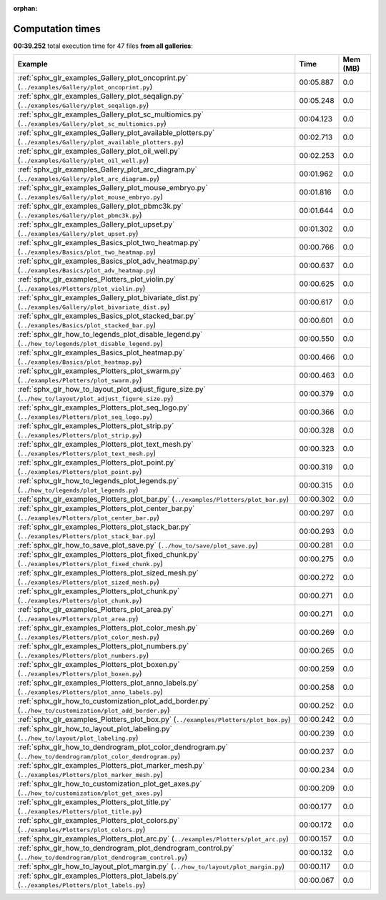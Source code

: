 
:orphan:

.. _sphx_glr_sg_execution_times:


Computation times
=================
**00:39.252** total execution time for 47 files **from all galleries**:

.. container::

  .. raw:: html

    <style scoped>
    <link href="https://cdnjs.cloudflare.com/ajax/libs/twitter-bootstrap/5.3.0/css/bootstrap.min.css" rel="stylesheet" />
    <link href="https://cdn.datatables.net/1.13.6/css/dataTables.bootstrap5.min.css" rel="stylesheet" />
    </style>
    <script src="https://code.jquery.com/jquery-3.7.0.js"></script>
    <script src="https://cdn.datatables.net/1.13.6/js/jquery.dataTables.min.js"></script>
    <script src="https://cdn.datatables.net/1.13.6/js/dataTables.bootstrap5.min.js"></script>
    <script type="text/javascript" class="init">
    $(document).ready( function () {
        $('table.sg-datatable').DataTable({order: [[1, 'desc']]});
    } );
    </script>

  .. list-table::
   :header-rows: 1
   :class: table table-striped sg-datatable

   * - Example
     - Time
     - Mem (MB)
   * - :ref:`sphx_glr_examples_Gallery_plot_oncoprint.py` (``../examples/Gallery/plot_oncoprint.py``)
     - 00:05.887
     - 0.0
   * - :ref:`sphx_glr_examples_Gallery_plot_seqalign.py` (``../examples/Gallery/plot_seqalign.py``)
     - 00:05.248
     - 0.0
   * - :ref:`sphx_glr_examples_Gallery_plot_sc_multiomics.py` (``../examples/Gallery/plot_sc_multiomics.py``)
     - 00:04.123
     - 0.0
   * - :ref:`sphx_glr_examples_Gallery_plot_available_plotters.py` (``../examples/Gallery/plot_available_plotters.py``)
     - 00:02.713
     - 0.0
   * - :ref:`sphx_glr_examples_Gallery_plot_oil_well.py` (``../examples/Gallery/plot_oil_well.py``)
     - 00:02.253
     - 0.0
   * - :ref:`sphx_glr_examples_Gallery_plot_arc_diagram.py` (``../examples/Gallery/plot_arc_diagram.py``)
     - 00:01.962
     - 0.0
   * - :ref:`sphx_glr_examples_Gallery_plot_mouse_embryo.py` (``../examples/Gallery/plot_mouse_embryo.py``)
     - 00:01.816
     - 0.0
   * - :ref:`sphx_glr_examples_Gallery_plot_pbmc3k.py` (``../examples/Gallery/plot_pbmc3k.py``)
     - 00:01.644
     - 0.0
   * - :ref:`sphx_glr_examples_Gallery_plot_upset.py` (``../examples/Gallery/plot_upset.py``)
     - 00:01.302
     - 0.0
   * - :ref:`sphx_glr_examples_Basics_plot_two_heatmap.py` (``../examples/Basics/plot_two_heatmap.py``)
     - 00:00.766
     - 0.0
   * - :ref:`sphx_glr_examples_Basics_plot_adv_heatmap.py` (``../examples/Basics/plot_adv_heatmap.py``)
     - 00:00.637
     - 0.0
   * - :ref:`sphx_glr_examples_Plotters_plot_violin.py` (``../examples/Plotters/plot_violin.py``)
     - 00:00.625
     - 0.0
   * - :ref:`sphx_glr_examples_Gallery_plot_bivariate_dist.py` (``../examples/Gallery/plot_bivariate_dist.py``)
     - 00:00.617
     - 0.0
   * - :ref:`sphx_glr_examples_Basics_plot_stacked_bar.py` (``../examples/Basics/plot_stacked_bar.py``)
     - 00:00.601
     - 0.0
   * - :ref:`sphx_glr_how_to_legends_plot_disable_legend.py` (``../how_to/legends/plot_disable_legend.py``)
     - 00:00.550
     - 0.0
   * - :ref:`sphx_glr_examples_Basics_plot_heatmap.py` (``../examples/Basics/plot_heatmap.py``)
     - 00:00.466
     - 0.0
   * - :ref:`sphx_glr_examples_Plotters_plot_swarm.py` (``../examples/Plotters/plot_swarm.py``)
     - 00:00.463
     - 0.0
   * - :ref:`sphx_glr_how_to_layout_plot_adjust_figure_size.py` (``../how_to/layout/plot_adjust_figure_size.py``)
     - 00:00.379
     - 0.0
   * - :ref:`sphx_glr_examples_Plotters_plot_seq_logo.py` (``../examples/Plotters/plot_seq_logo.py``)
     - 00:00.366
     - 0.0
   * - :ref:`sphx_glr_examples_Plotters_plot_strip.py` (``../examples/Plotters/plot_strip.py``)
     - 00:00.328
     - 0.0
   * - :ref:`sphx_glr_examples_Plotters_plot_text_mesh.py` (``../examples/Plotters/plot_text_mesh.py``)
     - 00:00.323
     - 0.0
   * - :ref:`sphx_glr_examples_Plotters_plot_point.py` (``../examples/Plotters/plot_point.py``)
     - 00:00.319
     - 0.0
   * - :ref:`sphx_glr_how_to_legends_plot_legends.py` (``../how_to/legends/plot_legends.py``)
     - 00:00.315
     - 0.0
   * - :ref:`sphx_glr_examples_Plotters_plot_bar.py` (``../examples/Plotters/plot_bar.py``)
     - 00:00.302
     - 0.0
   * - :ref:`sphx_glr_examples_Plotters_plot_center_bar.py` (``../examples/Plotters/plot_center_bar.py``)
     - 00:00.297
     - 0.0
   * - :ref:`sphx_glr_examples_Plotters_plot_stack_bar.py` (``../examples/Plotters/plot_stack_bar.py``)
     - 00:00.293
     - 0.0
   * - :ref:`sphx_glr_how_to_save_plot_save.py` (``../how_to/save/plot_save.py``)
     - 00:00.281
     - 0.0
   * - :ref:`sphx_glr_examples_Plotters_plot_fixed_chunk.py` (``../examples/Plotters/plot_fixed_chunk.py``)
     - 00:00.275
     - 0.0
   * - :ref:`sphx_glr_examples_Plotters_plot_sized_mesh.py` (``../examples/Plotters/plot_sized_mesh.py``)
     - 00:00.272
     - 0.0
   * - :ref:`sphx_glr_examples_Plotters_plot_chunk.py` (``../examples/Plotters/plot_chunk.py``)
     - 00:00.271
     - 0.0
   * - :ref:`sphx_glr_examples_Plotters_plot_area.py` (``../examples/Plotters/plot_area.py``)
     - 00:00.271
     - 0.0
   * - :ref:`sphx_glr_examples_Plotters_plot_color_mesh.py` (``../examples/Plotters/plot_color_mesh.py``)
     - 00:00.269
     - 0.0
   * - :ref:`sphx_glr_examples_Plotters_plot_numbers.py` (``../examples/Plotters/plot_numbers.py``)
     - 00:00.265
     - 0.0
   * - :ref:`sphx_glr_examples_Plotters_plot_boxen.py` (``../examples/Plotters/plot_boxen.py``)
     - 00:00.259
     - 0.0
   * - :ref:`sphx_glr_examples_Plotters_plot_anno_labels.py` (``../examples/Plotters/plot_anno_labels.py``)
     - 00:00.258
     - 0.0
   * - :ref:`sphx_glr_how_to_customization_plot_add_border.py` (``../how_to/customization/plot_add_border.py``)
     - 00:00.252
     - 0.0
   * - :ref:`sphx_glr_examples_Plotters_plot_box.py` (``../examples/Plotters/plot_box.py``)
     - 00:00.242
     - 0.0
   * - :ref:`sphx_glr_how_to_layout_plot_labeling.py` (``../how_to/layout/plot_labeling.py``)
     - 00:00.239
     - 0.0
   * - :ref:`sphx_glr_how_to_dendrogram_plot_color_dendrogram.py` (``../how_to/dendrogram/plot_color_dendrogram.py``)
     - 00:00.237
     - 0.0
   * - :ref:`sphx_glr_examples_Plotters_plot_marker_mesh.py` (``../examples/Plotters/plot_marker_mesh.py``)
     - 00:00.234
     - 0.0
   * - :ref:`sphx_glr_how_to_customization_plot_get_axes.py` (``../how_to/customization/plot_get_axes.py``)
     - 00:00.209
     - 0.0
   * - :ref:`sphx_glr_examples_Plotters_plot_title.py` (``../examples/Plotters/plot_title.py``)
     - 00:00.177
     - 0.0
   * - :ref:`sphx_glr_examples_Plotters_plot_colors.py` (``../examples/Plotters/plot_colors.py``)
     - 00:00.172
     - 0.0
   * - :ref:`sphx_glr_examples_Plotters_plot_arc.py` (``../examples/Plotters/plot_arc.py``)
     - 00:00.157
     - 0.0
   * - :ref:`sphx_glr_how_to_dendrogram_plot_dendrogram_control.py` (``../how_to/dendrogram/plot_dendrogram_control.py``)
     - 00:00.132
     - 0.0
   * - :ref:`sphx_glr_how_to_layout_plot_margin.py` (``../how_to/layout/plot_margin.py``)
     - 00:00.117
     - 0.0
   * - :ref:`sphx_glr_examples_Plotters_plot_labels.py` (``../examples/Plotters/plot_labels.py``)
     - 00:00.067
     - 0.0

